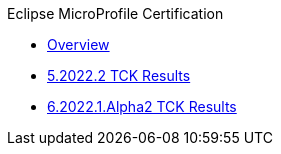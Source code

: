 .Eclipse MicroProfile Certification
* xref:Eclipse MicroProfile Certification/Overview.adoc[Overview]
* xref:Eclipse MicroProfile Certification/5.2022.2/Overview.adoc[5.2022.2 TCK Results]
* xref:Eclipse MicroProfile Certification/6.2022.1.Alpha2/Overview.adoc[6.2022.1.Alpha2 TCK Results]